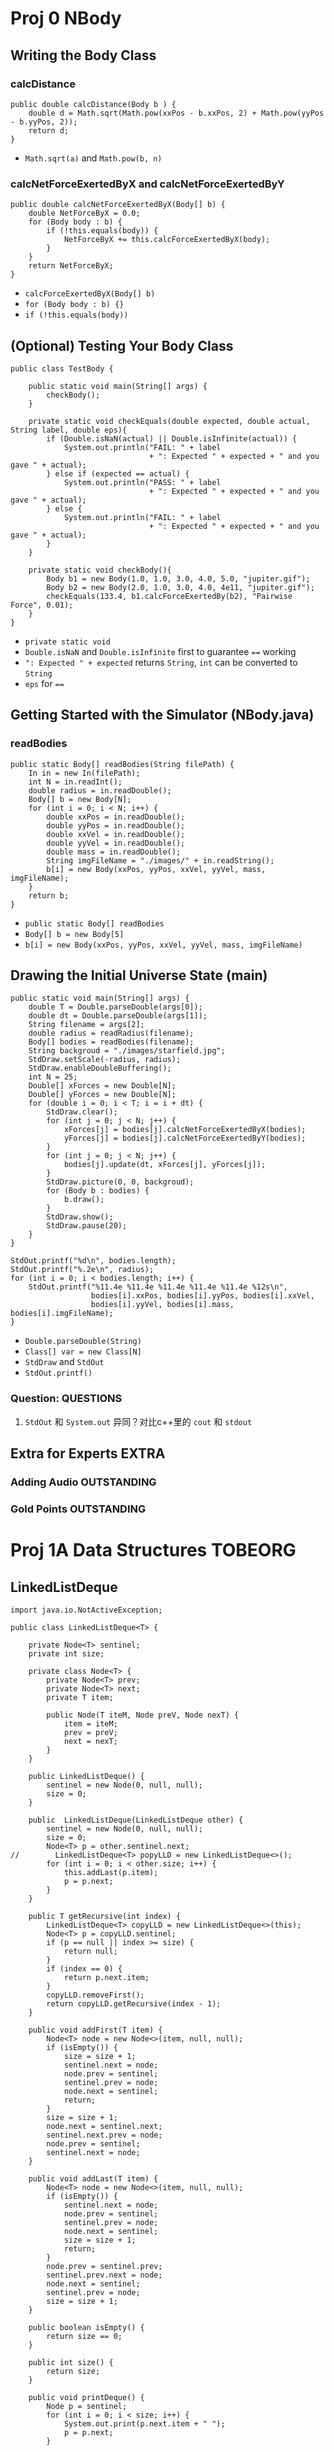 * Proj 0 NBody
** Writing the Body Class
*** calcDistance
    #+begin_src java :classname 
      public double calcDistance(Body b ) {
          double d = Math.sqrt(Math.pow(xxPos - b.xxPos, 2) + Math.pow(yyPos - b.yyPos, 2));
          return d;
      }
    #+end_src 
    - ~Math.sqrt(a)~ and ~Math.pow(b, n)~ 
*** calcNetForceExertedByX and calcNetForceExertedByY
    #+begin_src java :classname 
      public double calcNetForceExertedByX(Body[] b) {
          double NetForceByX = 0.0;
          for (Body body : b) {
              if (!this.equals(body)) {
                  NetForceByX += this.calcForceExertedByX(body);
              }
          }
          return NetForceByX;
      }
    #+end_src 
    - ~calcForceExertedByX(Body[] b)~
    - ~for (Body body : b) {}~
    - ~if (!this.equals(body))~ 
** (Optional) Testing Your Body Class
  #+begin_src java :classname 
    public class TestBody {

        public static void main(String[] args) {
            checkBody();
        }

        private static void checkEquals(double expected, double actual, String label, double eps){
            if (Double.isNaN(actual) || Double.isInfinite(actual)) {
                System.out.println("FAIL: " + label
                                   + ": Expected " + expected + " and you gave " + actual);
            } else if (expected == actual) {
                System.out.println("PASS: " + label
                                   + ": Expected " + expected + " and you gave " + actual);
            } else {
                System.out.println("FAIL: " + label
                                   + ": Expected " + expected + " and you gave " + actual);
            }
        }

        private static void checkBody(){
            Body b1 = new Body(1.0, 1.0, 3.0, 4.0, 5.0, "jupiter.gif");
            Body b2 = new Body(2.0, 1.0, 3.0, 4.0, 4e11, "jupiter.gif");
            checkEquals(133.4, b1.calcForceExertedBy(b2), "Pairwise Force", 0.01);
        }
    }
  #+end_src 
  - ~private static void~
  - ~Double.isNaN~ and ~Double.isInfinite~ first to guarantee ~==~ working
  - ~": Expected " + expected~ returns ~String~, ~int~ can be converted to ~String~
  - ~eps~ for ~==~ 
** Getting Started with the Simulator (NBody.java)
*** readBodies
    #+begin_src java :classname 
      public static Body[] readBodies(String filePath) {
          In in = new In(filePath);
          int N = in.readInt();
          double radius = in.readDouble();
          Body[] b = new Body[N];
          for (int i = 0; i < N; i++) {
              double xxPos = in.readDouble();
              double yyPos = in.readDouble();
              double xxVel = in.readDouble();
              double yyVel = in.readDouble();
              double mass = in.readDouble();
              String imgFileName = "./images/" + in.readString();
              b[i] = new Body(xxPos, yyPos, xxVel, yyVel, mass, imgFileName);
          }
          return b;
      }
    #+end_src 
    - ~public static Body[] readBodies~
    - ~Body[] b = new Body[5]~
    - ~b[i] = new Body(xxPos, yyPos, xxVel, yyVel, mass, imgFileName)~ 
** Drawing the Initial Universe State (main)
   #+begin_src java :classname 
     public static void main(String[] args) {
         double T = Double.parseDouble(args[0]);
         double dt = Double.parseDouble(args[1]);
         String filename = args[2];
         double radius = readRadius(filename);
         Body[] bodies = readBodies(filename);
         String backgroud = "./images/starfield.jpg";
         StdDraw.setScale(-radius, radius);
         StdDraw.enableDoubleBuffering();
         int N = 25;
         Double[] xForces = new Double[N];
         Double[] yForces = new Double[N];
         for (double i = 0; i < T; i = i + dt) {
             StdDraw.clear();
             for (int j = 0; j < N; j++) {
                 xForces[j] = bodies[j].calcNetForceExertedByX(bodies);
                 yForces[j] = bodies[j].calcNetForceExertedByY(bodies);
             }
             for (int j = 0; j < N; j++) {
                 bodies[j].update(dt, xForces[j], yForces[j]);
             }
             StdDraw.picture(0, 0, backgroud);
             for (Body b : bodies) {
                 b.draw();
             }
             StdDraw.show();
             StdDraw.pause(20);
         }
     }

     StdOut.printf("%d\n", bodies.length);
     StdOut.printf("%.2e\n", radius);
     for (int i = 0; i < bodies.length; i++) {
         StdOut.printf("%11.4e %11.4e %11.4e %11.4e %11.4e %12s\n",
                       bodies[i].xxPos, bodies[i].yyPos, bodies[i].xxVel,
                       bodies[i].yyVel, bodies[i].mass, bodies[i].imgFileName);
     }
   #+end_src 
   - ~Double.parseDouble(String)~ 
   - ~Class[] var = new Class[N]~
   - ~StdDraw~ and ~StdOut~
   - ~StdOut.printf()~
*** Question:                                                     :QUESTIONS:
    1. ~StdOut~ 和 ~System.out~ 异同？对比c++里的 ~cout~ 和 ~stdout~ 
   
** Extra for Experts                                                  :EXTRA:
*** Adding Audio                                                :OUTSTANDING:
*** Gold Points                                                 :OUTSTANDING:
* Proj 1A Data Structures                                           :TOBEORG:
** LinkedListDeque 
   #+begin_src java :classname 
     import java.io.NotActiveException;

     public class LinkedListDeque<T> {

         private Node<T> sentinel;
         private int size;

         private class Node<T> {
             private Node<T> prev;
             private Node<T> next;
             private T item;

             public Node(T iteM, Node preV, Node nexT) {
                 item = iteM;
                 prev = preV;
                 next = nexT;
             }
         }

         public LinkedListDeque() {
             sentinel = new Node(0, null, null);
             size = 0;
         }

         public  LinkedListDeque(LinkedListDeque other) {
             sentinel = new Node(0, null, null);
             size = 0;
             Node<T> p = other.sentinel.next;
     //        LinkedListDeque<T> popyLLD = new LinkedListDeque<>();
             for (int i = 0; i < other.size; i++) {
                 this.addLast(p.item);
                 p = p.next;
             }
         }

         public T getRecursive(int index) {
             LinkedListDeque<T> copyLLD = new LinkedListDeque<>(this);
             Node<T> p = copyLLD.sentinel;
             if (p == null || index >= size) {
                 return null;
             }
             if (index == 0) {
                 return p.next.item;
             }
             copyLLD.removeFirst();
             return copyLLD.getRecursive(index - 1);
         }

         public void addFirst(T item) {
             Node<T> node = new Node<>(item, null, null);
             if (isEmpty()) {
                 size = size + 1;
                 sentinel.next = node;
                 node.prev = sentinel;
                 sentinel.prev = node;
                 node.next = sentinel;
                 return;
             }
             size = size + 1;
             node.next = sentinel.next;
             sentinel.next.prev = node;
             node.prev = sentinel;
             sentinel.next = node;
         }

         public void addLast(T item) {
             Node<T> node = new Node<>(item, null, null);
             if (isEmpty()) {
                 sentinel.next = node;
                 node.prev = sentinel;
                 sentinel.prev = node;
                 node.next = sentinel;
                 size = size + 1;
                 return;
             }
             node.prev = sentinel.prev;
             sentinel.prev.next = node;
             node.next = sentinel;
             sentinel.prev = node;
             size = size + 1;
         }

         public boolean isEmpty() {
             return size == 0;
         }

         public int size() {
             return size;
         }

         public void printDeque() {
             Node p = sentinel;
             for (int i = 0; i < size; i++) {
                 System.out.print(p.next.item + " ");
                 p = p.next;
             }

             System.out.println();
         }

         public T removeFirst() {
             if (isEmpty()) {
                 return null;
             }
             Node<T> first = sentinel.next;
             sentinel.next = first.next;
             first.next.prev = sentinel;
             size = size - 1;
             return first.item;
         }

         public T removeLast() {
             if (isEmpty()) {
                 return null;
             }
             Node<T> last = sentinel.prev;
             sentinel.prev = last.prev;
             last.prev.next = sentinel;
             size = size - 1;
             return last.item;
         }

         public T get(int index) {
             if (isEmpty() || index < 0) {
                 return null;
             }
             Node<T> p = sentinel;
             for (int i = 0; i < index + 1; i++) {
                 p = p.next;
             }
             return p.item;
         }
     }
   #+end_src 
** ArrayDeque
   #+begin_src java :classname 
     import java.util.TreeMap;

     public class ArrayDeque<T> {

         private T[] items;
         private int size;
         private int nextFirst;
         private int nextLast;
         private double ratio;

         public ArrayDeque() {
             size = 0;
             items = (T[]) new Object[8];
             nextFirst = 7;
             nextLast = 0;
             ratio = 0.25;
         }

         public ArrayDeque(ArrayDeque other) {
             items = (T[]) new Object[other.items.length];
             System.arraycopy(other.items, 0, items, 0, other.items.length);
             size = other.size;
             nextFirst = other.nextFirst;
             nextLast = other.nextLast;
             ratio = 0.25;
         }

         public void addFirst(T item) {
             items[nextFirst] = item;
             nextFirst = minusOne(nextFirst);
             size += 1;

             if (isFull()) {
                 this.resize(size * 2);
             }
         }

         public void addLast(T item) {
             items[nextLast] = item;
             nextLast = plusOne(nextLast);
             size += 1;

             if (isFull()) {
                 this.resize(size * 2);
             }
         }

         public int size() {
             return size;
         }

         public void printDeque() {
             for (int i = 0; i < size; i++) {
                 System.out.print(get(i) + " ");
             }
             System.out.println();
         }

         public T removeFirst() {
             if (isEmpty()) {
                 return null;
             }
             int index = plusOne(nextFirst);
             T x = items[index];
             items[index] = null;
             nextFirst = index;
             size -= 1;
             if (isWaste()) {
                 resize(items.length / 2);
             }
             return x;
         }

         public T removeLast() {
             if (isEmpty()) {
                 return null;
             }
             int index = minusOne(nextLast);
             T x = items[index];
             items[index] = null;
             nextLast = index;
             size -= 1;
             if (isWaste()) {
                 resize(items.length / 2);
             }
             return x;
         }

         public T get(int index) {
             if (index < 0 || index >= size) {
                 return  null;
             }
             return items[plusOne(index + nextFirst)];
         }

         private void resize(int capacity) {

             T[] newItems = (T []) new Object[capacity];
             int firstSize = items.length - nextFirst - 1;
             int start = plusOne(nextFirst);
             int secondSize = nextLast;

             if (isFull()) {
                 if (nextFirst == nextLast - 1) {
                     System.arraycopy(items, start, newItems, 0, firstSize);
                     System.arraycopy(items, 0, newItems, firstSize, secondSize);
                 } else {
                     System.arraycopy(items, start, newItems, 0, size);
                 }
             }

             if (isWaste()) {
                 if (nextLast > nextFirst) {
                     System.arraycopy(items, start, newItems, 0, size);
                 } else {
                     System.arraycopy(items, start, newItems, 0, firstSize);
                     System.arraycopy(items, 0, newItems, firstSize, secondSize);
                 }
             }

             nextFirst = capacity - 1;
             nextLast = size;
             items = newItems;
         }

         public Object[] items() {
             return items;
         }

         public int nextFirst() {
             return nextFirst;
         }

         public int nextLast() {
             return nextLast;
         }

         public int itemsLength() {
             return items.length;
         }

         private int minusOne(int index) {
             return (index + items.length - 1) % items.length;
         }

         private int plusOne(int index) {
             return (index + 1) % items.length;
         }

         public boolean isEmpty() {
             return size == 0;
         }

         private boolean isFull() {
             return size == items.length;
         }

         private boolean isWaste() {
             return items.length >= 16 && (float) size / items.length < ratio;
         }
     }
   #+end_src 
** LLDTest
   #+begin_src java :classname 
     import org.junit.Test;
     import static org.junit.Assert.*;

     public class LLDTest {

         @Test
         public void getTest() {
             LinkedListDeque<Integer> llD = new LinkedListDeque<>();
             llD.addFirst(0);
             llD.addLast(1);
             assertEquals(1, (long) llD.removeLast());
             assertEquals(0, (long) llD.removeLast());
             llD.addLast(5);
             assertEquals(5, (long) llD.get(0));
         }

         @Test
         public void getRecursiveTest() {
             LinkedListDeque<Integer> llD = new LinkedListDeque<>();
             assertNull(llD.getRecursive(0));
             assertNull(llD.getRecursive(1));
             llD.addLast(0);
             assertEquals(0, (long) llD.getRecursive(0));
             llD.removeLast();
             assertNull(llD.getRecursive(0));
             llD.addFirst(1);
             assertEquals(1, (long) llD.getRecursive(0));
             llD.removeFirst();
             assertNull(llD.getRecursive(0));
         }
     }
   #+end_src 
** ADTest
   #+begin_src java :classname 
     import org.junit.Test;
     import static org.junit.Assert.*;

     public class ADTest {
         @Test
         public void constructorTest() {
             ArrayDeque<String> aD = new ArrayDeque<>();
             assertEquals(8,  aD.itemsLength());
             assertEquals(7, aD.nextFirst());
             assertEquals(0, aD.nextLast());
             ArrayDeque<String> newaD = new ArrayDeque<>(aD);
             assertEquals(aD.itemsLength(), newaD.itemsLength());
             assertEquals(aD.nextFirst(), newaD.nextFirst());
             assertEquals(aD.nextLast(), newaD.nextLast());
             assertArrayEquals(aD.items(), newaD.items());
             assertNotEquals(aD, newaD);
         }
         @Test
         public void addTest() {
             ArrayDeque<Integer> aD = new ArrayDeque<>();
             assertNull(aD.get(0));
             aD.addFirst(1);
             aD.addFirst(0);
             aD.addLast(2);
             Integer[] expect = {2, null, null, null, null, null, 0, 1};
             assertArrayEquals(expect, aD.items());
             assertEquals(5, aD.nextFirst());
             assertEquals(1, aD.nextLast());
             assertEquals(3, aD.size());
         }
         @Test
         public void removeTest() {
             ArrayDeque<Integer> aD = new ArrayDeque<>();
             assertNull(aD.removeFirst());
             assertNull(aD.removeLast());
             for (int i = 0; i < 7; i++) {
                 aD.addLast(i);
             }
             assertEquals(0, (long) aD.removeFirst());
             assertEquals(6, (long) aD.removeLast());
             Integer[] expect = {null, 1, 2, 3, 4, 5, null, null};
             assertArrayEquals(expect, aD.items());
             assertEquals(0, aD.nextFirst());
             assertEquals(6, aD.nextLast());
             assertEquals(5, aD.size());
         }
         @Test
         public void resizeTestF() {

             /* always addLast to full */
             ArrayDeque<Integer> aD1 = new ArrayDeque<>();
             for (int i = 0; i < 8; i++) {
                 aD1.addLast(i);
             }
             Integer[] expectF = {0, 1, 2, 3, 4, 5, 6, 7, null, null,
                     null, null, null, null, null, null};
             assertArrayEquals(expectF, aD1.items());
             aD1.addLast(8);
             expectF[8] = 8;
             assertArrayEquals(expectF, aD1.items());
             assertEquals(15, aD1.nextFirst());
             assertEquals(9, aD1.nextLast());
             assertEquals(9, aD1.size());

             /* always addFirst to full */
             ArrayDeque<Integer> aD2 = new ArrayDeque<>();
             for (int i = 7; i >= 0; i--) {
                 aD2.addFirst(i);
             }
             aD2.addLast(8);
             assertArrayEquals(aD1.items(), aD2.items());
             assertEquals(aD1.nextFirst(), aD2.nextFirst());
             assertEquals(aD1.nextLast(), aD2.nextLast());
             assertEquals(aD1.size(), aD2.size());

             /* addLast and addFirst (nextFirst = nextLast - 1) to full */
             ArrayDeque<Integer> aD3 = new ArrayDeque<>();
             for (int i = 3; i >= 0; i--) {
                 aD3.addFirst(i);
             }
             for (int i = 4; i < 8; i++) {
                 aD3.addLast(i);
             }
             aD3.addLast(8);
             assertArrayEquals(aD1.items(), aD3.items());
             assertEquals(aD1.nextFirst(), aD3.nextFirst());
             assertEquals(aD1.nextLast(), aD3.nextLast());
             assertEquals(aD1.size(), aD3.size());
         }

         @Test
         public void resizeTestW() {

             Integer[] expectF = {0, 1, 2, 3, 4, 5, 6, 7, 8, null,
                     null, null, null, null, null, null};
             ArrayDeque<Integer> aD3 = new ArrayDeque<>();
             for (int i = 0; i < 9; i++) {
                 aD3.addLast(i);
             }

             /* nextFirst = 15 to waste, copy left */
             Integer[] expectW = {0, 1, 2, null, null, null, null, null};
             ArrayDeque<Integer> aD4 = new ArrayDeque<>(aD3);
             for (int i = 0; i < 6; i++) {
                 aD4.removeLast();
             }
             assertArrayEquals(expectW, aD4.items());
             assertEquals(3, aD4.size());
             assertEquals(3, aD4.nextLast());
             assertEquals(7, aD4.nextFirst());

             /* nextLast = 0 to waste, copy right */
             ArrayDeque<Integer> aD5 = new ArrayDeque<>(aD3);
             for (int i = 0; i < 3; i++) {
                 aD5.addFirst(2 - i);
                 expectF[15 - i] = 2 - i;
             }
             assertArrayEquals(expectF, aD5.items());
             for (int i = 0; i < 9; i++) {
                 aD5.removeLast();
             }
             assertArrayEquals(expectW, aD5.items());
             assertEquals(3, aD5.size());
             assertEquals(3, aD5.nextLast());
             assertEquals(7, aD5.nextFirst());

             /* nextLast != 0 and nextFirst !=0
             and nextFirst > nextLast, copy two sides */
             ArrayDeque<Integer> aD6 = new ArrayDeque<>(aD3);
             for (int i = 0; i < 2; i++) {
                 aD6.addFirst(1 - i);
                 expectF[15 - i] = 1 - i;
             }
             expectF[13] = null;
             assertArrayEquals(expectF, aD6.items());
             for (int i = 0; i < 8; i++) {
                 aD6.removeLast();
             }
             expectW[2] = 0;
             assertArrayEquals(expectW, aD6.items());
             assertEquals(3, aD6.size());
             assertEquals(3, aD6.nextLast());
             assertEquals(7, aD6.nextFirst());

             /* nextLast != 0 and nextFirst !=0
             and nextFirst < nextLast, copy middle */
             ArrayDeque<Integer> aD7 = new ArrayDeque<>(aD3);
             for (int i = 0; i < 6; i++) {
                 aD7.removeFirst();
             }
             expectW[0] = 6;
             expectW[1] = 7;
             expectW[2] = 8;
             assertArrayEquals(expectW, aD7.items());
             assertEquals(3, aD7.size());
             assertEquals(3, aD7.nextLast());
             assertEquals(7, aD7.nextFirst());
         }
     }
   #+end_src 
* Project 1B Applying and Testing Data Structures version 1.0       :TOBEORG:
** Deque Interface 
   #+begin_src java :classname 
     interface Deque<T> {

         void addFirst(T item);

         void addLast(T item);

         default boolean isEmpty() {
             return size() == 0;
         }

         int size();

         void printDeque();

         T removeFirst();

         T removeLast();

         T get(int index);
     }
   #+end_src 

** wordToDeque
   #+begin_src java :classname 
     public class Palindrome {

         public Deque<Character> wordToDeque(String word) {

             Deque<Character> deQue = new LinkedListDeque<>();
             for (int i = word.length() - 1; i >= 0; i--) {
                 deQue.addFirst(word.charAt(i));
             }
             return deQue;
         }

         ...
     }
   #+end_src 
** isPalindrome
*** isPalindrome Testing
    #+begin_src java :classname 
      import org.junit.Test;
      import static org.junit.Assert.*;

      public class TestPalindrome {
          // You must use this palindrome, and not instantiate
          // new Palindromes, or the autograder might be upset.
          static Palindrome palindrome = new Palindrome();

          @Test
          public void testWordToDeque() {
              Deque d = palindrome.wordToDeque("persiflage");
              String actual = "";
              for (int i = 0; i < "persiflage".length(); i++) {
                  actual += d.removeFirst();
              }
              assertEquals("persiflage", actual);
          }
          @Test
          public void testisPalindrome() {
              assertTrue(palindrome.isPalindrome("a"));
              assertTrue(palindrome.isPalindrome(""));
              assertTrue(palindrome.isPalindrome("aka"));
              assertFalse(palindrome.isPalindrome("akd"));
          }
      }
    #+end_src 
*** isPalindrome
    #+begin_src java :classname 
      public boolean isPalindrome(String word) {
          if (word.length() == 1 || word.length() == 0) {
              return true;
          }

          for (int i = 0; i < (word.length() / 2); i++) {
              if (word.charAt(i) != word.charAt(word.length() - i - 1)) {
                  return false;
              }
          }

          return true;

          // use wordToDeque
          //        Deque<Character> d = wordToDeque(word);
          //        String reverse = "";
          //        for (int i = 0; i < word.length(); i++) {
          //            reverse += d.removeLast();
          //        }
          //        return reverse.equals(word);
      }
    #+end_src 
** Generalized Palindrome and OffByOne
*** OffByOne
    #+begin_src java :classname 
      /** This interface defines a method for determining equality of characters. */
      public interface CharacterComparator {
          /** Returns true if characters are equal by the rules of the implementing class. */
          boolean equalChars(char x, char y);
      }
    #+end_src 
    #+begin_src java :classname 
      public class OffByOne implements CharacterComparator {
          @Override
          public boolean equalChars(char x, char y) {
              int diff = (x - y < 0) ? (y - x) : (x - y);
              return diff == 1;
          }
      }
    #+end_src 
*** Generalized Palindrome
    #+begin_src java :classname 
      public boolean isPalindrome(String s, CharacterComparator cc) {

          if (s.length() == 0 || s.length() == 1) {
              return true;
          }

          for (int i = 0; i < s.length() / 2; i++) {
              if (!cc.equalChars(s.charAt(i), s.charAt(s.length() - i - 1))) {
                  return false;
              }
          }

          return true;
      }
    #+end_src 
** OffByN
   #+begin_src java :classname 
     public class OffByN implements CharacterComparator {

         private int expect;
         public OffByN(int N) {
             expect = N;
         }
         @Override
         public boolean equalChars(char x, char y) {
             int diff = (x - y) < 0 ? (y - x) : (x - y);
             return diff == expect;
         }
     }
   #+end_src 
* Project 1 Gold
  #+begin_src java :classname 
    import static org.junit.Assert.*;
    import org.junit.Test;

    public class TestArrayDequeGold {

        private StudentArrayDeque<Integer> stu = new StudentArrayDeque<>();
        private ArrayDequeSolution<Integer> sol = new ArrayDequeSolution<>();
        private String msg = "\n";
        private int size = 0;

        @Test
        public void testDeque() {
            // test addFirst
            for (int i = 0; i < 100; i++) {
                int flag = StdRandom.uniform(4);
                int random = StdRandom.uniform(10);
                switch (flag) {
                    case 0:
                        size += 1;
                        sol.addFirst(random);
                        stu.addFirst(random);
                        msg = msg + "addFirst(" + random +")\n";
    //                    assertEquals(msg, sol.get(0), stu.get(0));
                        break;
                    case 1:
                        size += 1;
                        sol.addLast(random);
                        stu.addLast(random);
                        msg = msg + "addLast(" + random +")\n";
    //                    assertEquals(msg, (Integer) random, stu.get(size - 1));
    //                    assertEquals(msg, (Integer) random, sol.get(size - 1));
    //                    assertEquals(msg, sol.get(size - 1), stu.get(size - 1));
                        break;
                    case 2:
                        if (size == 0) {
                            break;
                        }
                        size -= 1;
                        msg = msg + "removeFirst()\n";
                        assertEquals(msg, sol.removeFirst(), stu.removeFirst());
                        break;
                    case 3:
                        if (size == 0) {
                            break;
                        }
                        size -= 1;
                        msg = msg + "removeLast()\n";
                        assertEquals(msg, sol.removeLast(), stu.removeLast());
                        break;
                }
            }
        }
    }
  #+end_src 
  - Only use ~addFirst~, ~addLast~, ~removeFirst~ and ~removeLast~, as actually there is a bug in ~addLast~ or ~get~
  - ~private String msg~ and ~private int size~ to trace
  - ~StdRandom.uniform(n)~ and ~StdRandom.uniform(a, b)~
  - ~switch~ and ~case~
  - ~assertEquals(String msg, expect, actual)~ 

